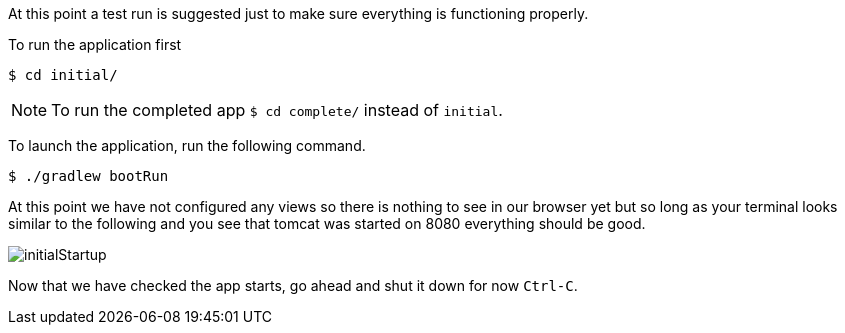 //include::{commondir}/common-runapp.adoc[]

At this point a test run is suggested just to make sure everything is functioning properly.

To run the application first

[source,bash]
----
$ cd initial/
----

NOTE: To run the completed app `$ cd complete/` instead of `initial`.

To launch the application, run the following command.

[source,bash]
----
$ ./gradlew bootRun
----

At this point we have not configured any views so there is nothing to see in our browser
yet but so long as your terminal looks similar to the following and you see that tomcat
was started on 8080 everything should be good.

image::initialStartup.png[]

Now that we have checked the app starts, go ahead and shut it down for now `Ctrl-C`.